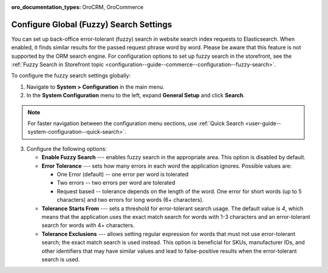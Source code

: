 :oro_documentation_types: OroCRM, OroCommerce

.. _configuration--system-configuration--general-setup-sysconfig--search-global:

Configure Global (Fuzzy) Search Settings
========================================

You can set up back-office error-tolerant (fuzzy) search in website search index requests to Elasticsearch. When enabled, it finds similar results for the passed request phrase word by word. Please be aware that this feature is not supported by the ORM search engine. For configuration options to set up fuzzy search in the storefront, see the :ref:`Fuzzy Search in Storefront topic <configuration--guide--commerce--configuration--fuzzy-search>`.

To configure the fuzzy search settings globally:

1. Navigate to **System > Configuration** in the main menu.
2. In the **System Configuration** menu to the left, expand **General Setup** and click **Search**.

.. note::
   For faster navigation between the configuration menu sections, use :ref:`Quick Search <user-guide--system-configuration--quick-search>`.

.. image:: /user/img/system/config_system/fuzzy-search-general.png
   :alt:  Back-office fuzzy search configuration options

3. Configure the following options:

   * **Enable Fuzzy Search** --- enables fuzzy search in the appropriate area. This option is disabled by default.
   * **Error Tolerance** --- sets how many errors in each word the application ignores. Possible values are:

     * One Error (default) -- one error per word is tolerated
     * Two errors -- two errors per word are tolerated
     * Request based -- tolerance depends on the length of the word. One error for short words (up to 5 characters) and two errors for long words (6+ characters).

   * **Tolerance Starts From** --- sets a threshold for error-tolerant search usage. The default value is *4*, which means that the application uses the exact match search for words with 1-3 characters and an error-tolerant search for words with 4+ characters.
   * **Tolerance Exclusions** --- allows setting regular expression for words that must not use error-tolerant search; the exact match search is used instead. This option is beneficial for SKUs, manufacturer IDs, and other identifiers that may have similar values and lead to false-positive results when the error-tolerant search is used.